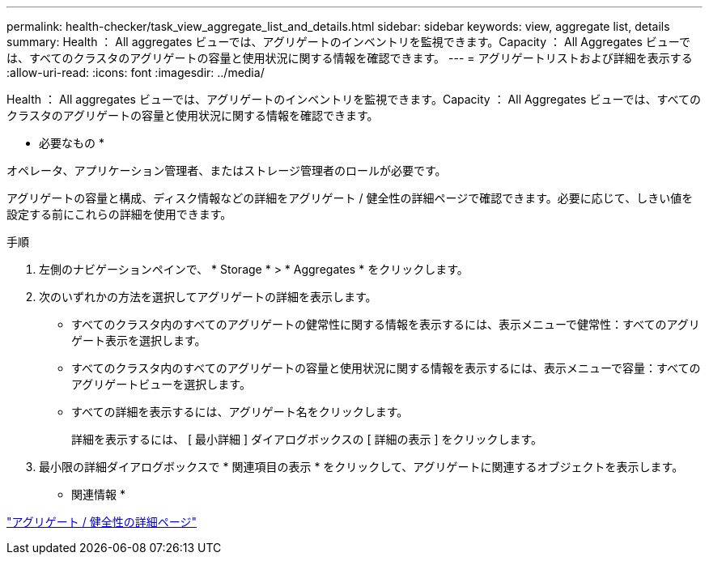 ---
permalink: health-checker/task_view_aggregate_list_and_details.html 
sidebar: sidebar 
keywords: view, aggregate list, details 
summary: Health ： All aggregates ビューでは、アグリゲートのインベントリを監視できます。Capacity ： All Aggregates ビューでは、すべてのクラスタのアグリゲートの容量と使用状況に関する情報を確認できます。 
---
= アグリゲートリストおよび詳細を表示する
:allow-uri-read: 
:icons: font
:imagesdir: ../media/


[role="lead"]
Health ： All aggregates ビューでは、アグリゲートのインベントリを監視できます。Capacity ： All Aggregates ビューでは、すべてのクラスタのアグリゲートの容量と使用状況に関する情報を確認できます。

* 必要なもの *

オペレータ、アプリケーション管理者、またはストレージ管理者のロールが必要です。

アグリゲートの容量と構成、ディスク情報などの詳細をアグリゲート / 健全性の詳細ページで確認できます。必要に応じて、しきい値を設定する前にこれらの詳細を使用できます。

.手順
. 左側のナビゲーションペインで、 * Storage * > * Aggregates * をクリックします。
. 次のいずれかの方法を選択してアグリゲートの詳細を表示します。
+
** すべてのクラスタ内のすべてのアグリゲートの健常性に関する情報を表示するには、表示メニューで健常性：すべてのアグリゲート表示を選択します。
** すべてのクラスタ内のすべてのアグリゲートの容量と使用状況に関する情報を表示するには、表示メニューで容量：すべてのアグリゲートビューを選択します。
** すべての詳細を表示するには、アグリゲート名をクリックします。
+
詳細を表示するには、 [ 最小詳細 ] ダイアログボックスの [ 詳細の表示 ] をクリックします。



. 最小限の詳細ダイアログボックスで * 関連項目の表示 * をクリックして、アグリゲートに関連するオブジェクトを表示します。


* 関連情報 *

link:../health-checker/reference_health_aggregate_details_page.html["アグリゲート / 健全性の詳細ページ"]
